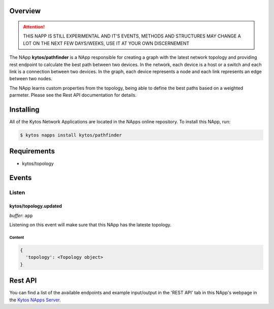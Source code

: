 ########
Overview
########

|License| |Build| |Coverage| |Quality|

.. attention::

    THIS NAPP IS STILL EXPERIMENTAL AND IT'S EVENTS, METHODS AND STRUCTURES MAY
    CHANGE A LOT ON THE NEXT FEW DAYS/WEEKS, USE IT AT YOUR OWN DISCERNEMENT

The NApp **kytos/pathfinder** is a NApp responsible for creating a graph with
the latest network topology and providing rest endpoint to calculate the best
path between two devices. In the network, each device is a host or a switch and
each link is a connection between two devices. In the graph, each device
represents a node and each link represents an edge between two nodes.

The NApp learns custom properties from the topology, being able to define the
best paths based on a weighted parmeter. Please see the Rest API documentation
for details.

##########
Installing
##########

All of the Kytos Network Applications are located in the NApps online
repository. To install this NApp, run:

.. code:: shell

   $ kytos napps install kytos/pathfinder

############
Requirements
############

- kytos/topology

######
Events
######

******
Listen
******

kytos/topology.updated
======================

*buffer*: ``app``

Listening on this event will make sure that this NApp has the lateste topology.


Content
-------

.. code-block:: python3

  {
    'topology': <Topology object>
  }

########
Rest API
########

You can find a list of the available endpoints and example input/output in the
'REST API' tab in this NApp's webpage in the `Kytos NApps Server
<https://napps.kytos.io/kytos/pathfinder>`_.

.. TAGs

.. |License| image:: https://img.shields.io/github/license/kytos/kytos.svg
   :target: https://github.com/kytos/ /blob/master/LICENSE
.. |Build| image:: https://scrutinizer-ci.com/g/kytos/pathfinder/badges/build.png?b=master
  :alt: Build status
  :target: https://scrutinizer-ci.com/g/kytos/pathfinder/?branch=master
.. |Coverage| image:: https://scrutinizer-ci.com/g/kytos/pathfinder/badges/coverage.png?b=master
  :alt: Code coverage
  :target: https://scrutinizer-ci.com/g/kytos/pathfinder/?branch=master
.. |Quality| image:: https://scrutinizer-ci.com/g/kytos/pathfinder/badges/quality-score.png?b=master
  :alt: Code-quality score
  :target: https://scrutinizer-ci.com/g/kytos/pathfinder/?branch=master